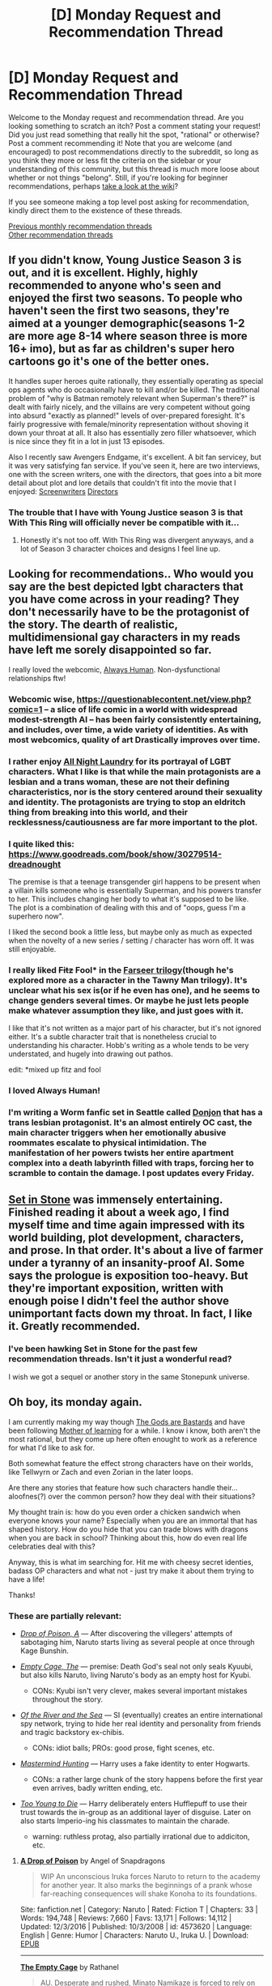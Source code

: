 #+TITLE: [D] Monday Request and Recommendation Thread

* [D] Monday Request and Recommendation Thread
:PROPERTIES:
:Author: AutoModerator
:Score: 30
:DateUnix: 1557155132.0
:DateShort: 2019-May-06
:END:
Welcome to the Monday request and recommendation thread. Are you looking something to scratch an itch? Post a comment stating your request! Did you just read something that really hit the spot, "rational" or otherwise? Post a comment recommending it! Note that you are welcome (and encouraged) to post recommendations directly to the subreddit, so long as you think they more or less fit the criteria on the sidebar or your understanding of this community, but this thread is much more loose about whether or not things "belong". Still, if you're looking for beginner recommendations, perhaps [[https://www.reddit.com/r/rational/wiki][take a look at the wiki]]?

If you see someone making a top level post asking for recommendation, kindly direct them to the existence of these threads.

[[http://www.reddit.com/r/rational/wiki/monthlyrecommendation][Previous monthly recommendation threads]]\\
[[http://pastebin.com/SbME9sXy][Other recommendation threads]]


** If you didn't know, Young Justice Season 3 is out, and it is excellent. Highly, highly recommended to anyone who's seen and enjoyed the first two seasons. To people who haven't seen the first two seasons, they're aimed at a younger demographic(seasons 1-2 are more age 8-14 where season three is more 16+ imo), but as far as children's super hero cartoons go it's one of the better ones.

It handles super heroes quite rationally, they essentially operating as special ops agents who do occasionally have to kill and/or be killed. The traditional problem of "why is Batman remotely relevant when Superman's there?" is dealt with fairly nicely, and the villains are very competent without going into absurd "exactly as planned!" levels of over-prepared foresight. It's fairly progressive with female/minority representation without shoving it down your throat at all. It also has essentially zero filler whatsoever, which is nice since they fit in a lot in just 13 episodes.

Also I recently saw Avengers Endgame, it's excellent. A bit fan servicey, but it was very satisfying fan service. If you've seen it, here are two interviews, one with the screen writers, one with the directors, that goes into a bit more detail about plot and lore details that couldn't fit into the movie that I enjoyed: [[https://www.nytimes.com/2019/04/29/movies/avengers-endgame-questions-and-answers.html][Screenwriters]] [[https://www.reddit.com/r/MarvelStudiosSpoilers/comments/bj2c8s/end_game_qa_from_russo_brothers_in_china/][Directors]]
:PROPERTIES:
:Score: 16
:DateUnix: 1557171496.0
:DateShort: 2019-May-07
:END:

*** The trouble that I have with Young Justice season 3 is that With This Ring will officially never be compatible with it...
:PROPERTIES:
:Author: thrawnca
:Score: 8
:DateUnix: 1557210976.0
:DateShort: 2019-May-07
:END:

**** Honestly it's not too off. With This Ring was divergent anyways, and a lot of Season 3 character choices and designs I feel line up.
:PROPERTIES:
:Score: 2
:DateUnix: 1557242127.0
:DateShort: 2019-May-07
:END:


** Looking for recommendations.. Who would you say are the best depicted lgbt characters that you have come across in your reading? They don't necessarily have to be the protagonist of the story. The dearth of realistic, multidimensional gay characters in my reads have left me sorely disappointed so far.

I really loved the webcomic, [[https://m.webtoons.com/en/romance/always-human/1-i-guess-thats-why-i-admire-her/viewer?title_no=557&episode_no=1][Always Human]]. Non-dysfunctional relationships ftw!
:PROPERTIES:
:Author: _brightwing
:Score: 15
:DateUnix: 1557179256.0
:DateShort: 2019-May-07
:END:

*** Webcomic wise, [[https://questionablecontent.net/view.php?comic=1]] -- a slice of life comic in a world with widespread modest-strength AI -- has been fairly consistently entertaining, and includes, over time, a wide variety of identities. As with most webcomics, quality of art Drastically improves over time.
:PROPERTIES:
:Author: SeekingImmortality
:Score: 7
:DateUnix: 1557181436.0
:DateShort: 2019-May-07
:END:


*** I rather enjoy [[http://www.all-night-laundry.com/][All Night Laundry]] for its portrayal of LGBT characters. What I like is that while the main protagonists are a lesbian and a trans woman, these are not their defining characteristics, nor is the story centered around their sexuality and identity. The protagonists are trying to stop an eldritch thing from breaking into this world, and their recklessness/cautiousness are far more important to the plot.
:PROPERTIES:
:Author: MereInterest
:Score: 6
:DateUnix: 1557191645.0
:DateShort: 2019-May-07
:END:


*** I quite liked this: [[https://www.goodreads.com/book/show/30279514-dreadnought]]

The premise is that a teenage transgender girl happens to be present when a villain kills someone who is essentially Superman, and his powers transfer to her. This includes changing her body to what it's supposed to be like. The plot is a combination of dealing with this and of "oops, guess I'm a superhero now".

I liked the second book a little less, but maybe only as much as expected when the novelty of a new series / setting / character has worn off. It was still enjoyable.
:PROPERTIES:
:Author: Penumbra_Penguin
:Score: 5
:DateUnix: 1557247745.0
:DateShort: 2019-May-07
:END:


*** I really liked +Fitz+ Fool* in the [[https://www.goodreads.com/book/show/77197.Assassin_s_Apprentice][Farseer trilogy]](though he's explored more as a character in the Tawny Man trilogy). It's unclear what his sex is(or if he even has one), and he seems to change genders several times. Or maybe he just lets people make whatever assumption they like, and just goes with it.

I like that it's not written as a major part of his character, but it's not ignored either. It's a subtle character trait that is nonetheless crucial to understanding his character. Hobb's writing as a whole tends to be very understated, and hugely into drawing out pathos.

edit: *mixed up fitz and fool
:PROPERTIES:
:Author: GlueBoy
:Score: 3
:DateUnix: 1557185632.0
:DateShort: 2019-May-07
:END:


*** I loved Always Human!
:PROPERTIES:
:Author: theibbster
:Score: 3
:DateUnix: 1557234970.0
:DateShort: 2019-May-07
:END:


*** I'm writing a Worm fanfic set in Seattle called [[https://forums.spacebattles.com/threads/donjon-worm-oc-seattle.734914/][Donjon]] that has a trans lesbian protagonist. It's an almost entirely OC cast, the main character triggers when her emotionally abusive roommates escalate to physical intimidation. The manifestation of her powers twists her entire apartment complex into a death labyrinth filled with traps, forcing her to scramble to contain the damage. I post updates every Friday.
:PROPERTIES:
:Author: SilverstringstheBard
:Score: 2
:DateUnix: 1557299053.0
:DateShort: 2019-May-08
:END:


** [[https://setinstonestory.wordpress.com/2015/10/08/backstory-revamped-into-prologue/][Set in Stone]] was immensely entertaining. Finished reading it about a week ago, I find myself time and time again impressed with its world building, plot development, characters, and prose. In that order. It's about a live of farmer under a tyranny of an insanity-proof AI. Some says the prologue is exposition too-heavy. But they're important exposition, written with enough poise I didn't feel the author shove unimportant facts down my throat. In fact, I like it. Greatly recommended.
:PROPERTIES:
:Author: sambelulek
:Score: 15
:DateUnix: 1557179812.0
:DateShort: 2019-May-07
:END:

*** I've been hawking Set in Stone for the past few recommendation threads. Isn't it just a wonderful read?

I wish we got a sequel or another story in the same Stonepunk universe.
:PROPERTIES:
:Author: Dent7777
:Score: 6
:DateUnix: 1557258351.0
:DateShort: 2019-May-08
:END:


** Oh boy, its monday again.

I am currently making my way though [[https://tiraas.net/about/][The Gods are Bastards]] and have been following [[https://www.fictionpress.com/s/2961893/1/Mother-of-Learning][Mother of learning]] for a while. I know i know, both aren't the most rational, but they come up here often enought to work as a reference for what I'd like to ask for.

Both somewhat feature the effect strong characters have on their worlds, like Tellwyrn or Zach and even Zorian in the later loops.

Are there any stories that feature how such characters handle their... aloofnes(?) over the common person? how they deal with their situations?

My thought train is: how do you even order a chicken sandwich when everyone knows your name? Especially when you are an immortal that has shaped history. How do you hide that you can trade blows with dragons when you are back in school? Thinking about this, how do even real life celebraties deal with this?

Anyway, this is what im searching for. Hit me with cheesy secret identies, badass OP characters and what not - just try make it about them trying to have a life!

Thanks!
:PROPERTIES:
:Author: mkalte666
:Score: 12
:DateUnix: 1557161804.0
:DateShort: 2019-May-06
:END:

*** These are partially relevant:

- [[https://www.fanfiction.net/s/4573620/1/A-Drop-of-Poison][/Drop of Poison, A/]] --- After discovering the villegers' attempts of sabotaging him, Naruto starts living as several people at once through Kage Bunshin.
- [[https://www.fanfiction.net/s/7305950/1/The-Empty-Cage][/Empty Cage, The/]] --- premise: Death God's seal not only seals Kyuubi, but also kills Naruto, living Naruto's body as an empty host for Kyubi.

  - CONs: Kyubi isn't very clever, makes several important mistakes throughout the story.

- [[https://www.fanfiction.net/s/10996503/1/Of-the-River-and-the-Sea][/Of the River and the Sea/]] --- SI (eventually) creates an entire international spy network, trying to hide her real identity and personality from friends and tragic backstory ex-chibis.

  - CONs: idiot balls; PROs: good prose, fight scenes, etc.

- [[https://www.fanfiction.net/s/2428341/1/Mastermind-Hunting][/Mastermind Hunting/]] --- Harry uses a fake identity to enter Hogwarts.

  - CONs: a rather large chunk of the story happens before the first year even arrives, badly written ending, etc.

- [[https://www.fanfiction.net/s/9057950/1/Too-Young-to-Die][/Too Young to Die/]] --- Harry deliberately enters Hufflepuff to use their trust towards the in-group as an additional layer of disguise. Later on also starts Imperio-ing his classmates to maintain the charade.

  - warning: ruthless protag, also partially irrational due to addiciton, etc.
:PROPERTIES:
:Author: OutOfNiceUsernames
:Score: 10
:DateUnix: 1557166041.0
:DateShort: 2019-May-06
:END:

**** [[https://www.fanfiction.net/s/4573620/1/][*A Drop of Poison*]] by Angel of Snapdragons

#+begin_quote
  WIP An unconscious Iruka forces Naruto to return to the academy for another year. It also marks the beginnings of a prank whose far-reaching consequences will shake Konoha to its foundations.
#+end_quote

Site: fanfiction.net | Category: Naruto | Rated: Fiction T | Chapters: 33 | Words: 194,748 | Reviews: 7,660 | Favs: 13,171 | Follows: 14,112 | Updated: 12/3/2016 | Published: 10/3/2008 | id: 4573620 | Language: English | Genre: Humor | Characters: Naruto U., Iruka U. | Download: [[http://www.ff2ebook.com/old/ffn-bot/index.php?id=4573620&source=ff&filetype=epub][EPUB]]

--------------

[[https://www.fanfiction.net/s/7305950/1/][*The Empty Cage*]] by Rathanel

#+begin_quote
  AU. Desperate and rushed, Minato Namikaze is forced to rely on the Death God's seal, a seal he doesn't fully understand, and his son pays the price with his life. So who is the blond-haired kid running around Konoha? M for language and violence.
#+end_quote

Site: fanfiction.net | Category: Naruto | Rated: Fiction M | Chapters: 58 | Words: 373,732 | Reviews: 1,918 | Favs: 2,907 | Follows: 2,579 | Updated: 8/11/2013 | Published: 8/20/2011 | id: 7305950 | Language: English | Characters: Kyuubi/Kurama | Download: [[http://www.ff2ebook.com/old/ffn-bot/index.php?id=7305950&source=ff&filetype=epub][EPUB]]

--------------

[[https://www.fanfiction.net/s/10996503/1/][*Of the River and the Sea*]] by Aleycat4eva

#+begin_quote
  They called her lazy, apathetic, and amoral. They also said she was, by turns, too smart and too dumb. She liked to think she was funny. None of them were wrong. OC/Self Insert
#+end_quote

Site: fanfiction.net | Category: Naruto | Rated: Fiction M | Chapters: 104 | Words: 611,984 | Reviews: 9,258 | Favs: 6,548 | Follows: 5,173 | Updated: 6/6/2016 | Published: 1/24/2015 | Status: Complete | id: 10996503 | Language: English | Genre: Adventure | Characters: Naruto U., Zabuza M., Kisame H., OC | Download: [[http://www.ff2ebook.com/old/ffn-bot/index.php?id=10996503&source=ff&filetype=epub][EPUB]]

--------------

[[https://www.fanfiction.net/s/2428341/1/][*Mastermind Hunting*]] by Louis IX

#+begin_quote
  This is a story of the life of Harry Potter. From his disappearance with his friendly relatives to Dumbledore chasing after him around the world, while Voldemort and muggle secret services loom in the background. Technology, Prophecies... one word: power.
#+end_quote

Site: fanfiction.net | Category: Harry Potter | Rated: Fiction T | Chapters: 40 | Words: 616,225 | Reviews: 2,576 | Favs: 3,622 | Follows: 1,696 | Updated: 1/12/2008 | Published: 6/8/2005 | Status: Complete | id: 2428341 | Language: English | Genre: Adventure/Suspense | Characters: Harry P. | Download: [[http://www.ff2ebook.com/old/ffn-bot/index.php?id=2428341&source=ff&filetype=epub][EPUB]]

--------------

[[https://www.fanfiction.net/s/9057950/1/][*Too Young to Die*]] by thebombhasbeenplanted

#+begin_quote
  Harry Potter knew quite a deal about fairness and unfairness, or so he had thought after living locked up all his life in the Potter household, ignored by his parents to the benefit of his brother - the boy who lived. But unfairness took a whole different dimension when his sister Natasha Potter died. That simply wouldn't do.
#+end_quote

Site: fanfiction.net | Category: Harry Potter | Rated: Fiction M | Chapters: 21 | Words: 194,707 | Reviews: 538 | Favs: 1,588 | Follows: 889 | Updated: 1/26/2014 | Published: 3/1/2013 | Status: Complete | id: 9057950 | Language: English | Genre: Adventure/Angst | Download: [[http://www.ff2ebook.com/old/ffn-bot/index.php?id=9057950&source=ff&filetype=epub][EPUB]]

/(Thanks, FFB!)/
:PROPERTIES:
:Author: OutOfNiceUsernames
:Score: 3
:DateUnix: 1557166840.0
:DateShort: 2019-May-06
:END:


**** Thanks alot! I should have mentioned that i would prefer original stories (not that i dont read fanfics).

However, "A Drop of Poison" does look interesting, so i'll give it a try :D The Harry Potter ones however i already know x.X
:PROPERTIES:
:Author: mkalte666
:Score: 3
:DateUnix: 1557172669.0
:DateShort: 2019-May-07
:END:

***** Just a caution, A Drop of Poison has not been updated for several years, presumably abandoned. It's good as far as it goes.
:PROPERTIES:
:Author: thrawnca
:Score: 4
:DateUnix: 1557211257.0
:DateShort: 2019-May-07
:END:

****** THX, i noticed. Sadly its nothing I'm not used to :/
:PROPERTIES:
:Author: mkalte666
:Score: 2
:DateUnix: 1557245049.0
:DateShort: 2019-May-07
:END:


** Any fantasy stories (fanfiction included) in which Magic problems are translated into real-world math problems (whether that's recognized in-universe or not) and solved during the course of the story for a plausible execution of a 'prodigy main character does the impossible' plot point?

Basically talking about something like The Waves Arisen, wherein an infamous Elemental Manipulation problem is solved by Naruto with the clever use of topology. I'm adamant about it being a pure math thing exclusively, not physics or chemistry though. So, for instance, HPMOR's Partial Transfiguration doesn't count.
:PROPERTIES:
:Score: 10
:DateUnix: 1557173718.0
:DateShort: 2019-May-07
:END:

*** The closest thing I can think of is [[https://qntm.org/ra][Ra]], it ticks the math part, at least.

#+begin_quote
  Magic is real.

  Discovered in the 1970s, magic is now a bona fide field of engineering. There's magic in heavy industry and magic in your home. It's what's next after electricity.

  Student mage Laura Ferno has designs on the future: her mother died trying to reach space using magic, and Laura wants to succeed where she failed. But first, she has to work out what went wrong. And who her mother really was.

  And whether, indeed, she's dead at all...
#+end_quote

Another one that has a math based magic system is [[https://www.goodreads.com/book/show/6101718-the-magicians][The Magicians]], but it's not something that's really explored.
:PROPERTIES:
:Author: GlueBoy
:Score: 5
:DateUnix: 1557174622.0
:DateShort: 2019-May-07
:END:


*** [[https://m.fanfiction.net/s/10070079/1/The-Arithmancer][Arithmancer]] was recommended here few times.
:PROPERTIES:
:Author: Wiron2
:Score: 4
:DateUnix: 1557177155.0
:DateShort: 2019-May-07
:END:


*** Diaspora fits this. Oblique spoilers: iterated fibre bundles.
:PROPERTIES:
:Author: yagsuomynona
:Score: 2
:DateUnix: 1557301810.0
:DateShort: 2019-May-08
:END:

**** Got a link?
:PROPERTIES:
:Author: Flashbunny
:Score: 2
:DateUnix: 1557316550.0
:DateShort: 2019-May-08
:END:


*** Maayybe Teasdale's [[https://www.goodreads.com/series/110719-thaumatology][Thaumatology]] series. (WARNING: Basically erotica)
:PROPERTIES:
:Author: iftttAcct2
:Score: 1
:DateUnix: 1557197368.0
:DateShort: 2019-May-07
:END:


** Currently searching for good Pokemon fanfiction that's not Origin of Species or Game of Champions. Seems to be very hard to find something that has excellent worldbuilding or well written. Would love to have any suggestions on good Pokemon that stands out nicely.
:PROPERTIES:
:Author: ArchSith
:Score: 8
:DateUnix: 1557217057.0
:DateShort: 2019-May-07
:END:

*** It can be hard going, but linkffn(Pedestal) had its moments. Becoming the greatest the hard, painful way with lots of setbacks.
:PROPERTIES:
:Author: thrawnca
:Score: 1
:DateUnix: 1557550564.0
:DateShort: 2019-May-11
:END:


** Any recommendations for the Questionable Questing site aside from the Erogamer (original) and Conduit (RWBY)?
:PROPERTIES:
:Author: Shaolang
:Score: 7
:DateUnix: 1557271673.0
:DateShort: 2019-May-08
:END:

*** [deleted]
:PROPERTIES:
:Score: 6
:DateUnix: 1557453856.0
:DateShort: 2019-May-10
:END:

**** Would be useful to get a link. Searches only come up with Year Two.
:PROPERTIES:
:Author: Shaolang
:Score: 2
:DateUnix: 1557456146.0
:DateShort: 2019-May-10
:END:

***** [deleted]
:PROPERTIES:
:Score: 3
:DateUnix: 1557456807.0
:DateShort: 2019-May-10
:END:

****** Thanks for the link. Is there an easy way to follow the chapters? It seems like the threadmarks are only for the character sheet and index. Do you have to go back to the index each time and open up the next chapter or is there an easier way like the other stories?
:PROPERTIES:
:Author: Shaolang
:Score: 2
:DateUnix: 1557511647.0
:DateShort: 2019-May-10
:END:


*** If you enjoy the Erogamer you might enjoy "The Sins of Cinnamon" (NSFW). It's an RPG world, and don't know how to hook you without possible spoilers but give it a few chapters. Heads up though I was personally disturbed by the first sex scene (masochism?) and a kind of incest one, but it's still a good read without the smut. [[https://forum.questionablequesting.com/threads/the-sins-of-cinnamon.7774/reader]]
:PROPERTIES:
:Author: RetardedWabbit
:Score: 6
:DateUnix: 1557275055.0
:DateShort: 2019-May-08
:END:


** I recently watched all of Lucifer, a crime drama based on the Neil Gaiman graphic novel of the same name. Basic premise is Lucifer Morningstar, AKA the Devil, has gotten tired of playing along in God's game and is taking an indefinite vacation from Hell in LA. It's definitely not rational, but it hits a few of the same notes as UNSONG vis-a-vis religion jokes, so I thought I'd put my thoughts up here.

I think my primary interest in it is in exactly how charmingly unlikeable Lucifer is as a character. He isn't evil, not by a longshot, but he's consistently an asshole to everyone around him, friend and foe alike. What makes this charming is that most of the dickishness comes from being understandably maladjusted after having been kicked out of heaven and sent to rule a plane of the maladjusted for several thousand years. He gets shallow relationships, meaningless sex, and basic human desires, but he's completely lost when it comes to understanding positive human interactions, with predictable results. It's an interesting take on an alien perspective, one which is clearly based upon humanity and yet inhuman all the same.

If you enjoy mild mocking of Judeo-Christian mythology in your crime drama which plays itself for laughs and with seriousness, I'd check it out.
:PROPERTIES:
:Author: Frommerman
:Score: 6
:DateUnix: 1557168800.0
:DateShort: 2019-May-06
:END:

*** Alternatively you can read the source material which I found incomparably better than the tv show.
:PROPERTIES:
:Author: t3tsubo
:Score: 8
:DateUnix: 1557174527.0
:DateShort: 2019-May-07
:END:

**** Also a good choice, though graphic novels really aren't my thing and I haven't read it.
:PROPERTIES:
:Author: Frommerman
:Score: 3
:DateUnix: 1557174903.0
:DateShort: 2019-May-07
:END:


**** Any Gaiman Graphic Novels are gold
:PROPERTIES:
:Author: Dent7777
:Score: 2
:DateUnix: 1557258405.0
:DateShort: 2019-May-08
:END:


** [[https://www.alternatehistory.com/forum/threads/son-of-man-nis-an-asoiaf-si.466801/][Son of the mannis]] new an upcoming ASOIAF self insert I found. So far it's rational adjacent techonlogical uplift but it is way better pace than the greyjoy self insert technological uplift.
:PROPERTIES:
:Author: Addictedtobadfanfict
:Score: 6
:DateUnix: 1557173366.0
:DateShort: 2019-May-07
:END:

*** Is there something I need to do to see this? The link gives me an access denied error even after making an account.
:PROPERTIES:
:Author: adad64
:Score: 2
:DateUnix: 1557205488.0
:DateShort: 2019-May-07
:END:

**** looks like an admin needs to manually approve your account after creation. I couldn't view it last night after creating an account either, but this morning when my account was approved it worked.
:PROPERTIES:
:Author: Saffrin-chan
:Score: 1
:DateUnix: 1557261129.0
:DateShort: 2019-May-08
:END:


** "Baba is you" on steam is pretty awesome.

Simple phrases like "Baba is you" or "Robot is you" create the rules for a map. "Baba" would be a tile that you can push, as would "is" and "you". It's a game where you modify the rules of the game from inside the game, to solve puzzles.
:PROPERTIES:
:Author: traverseda
:Score: 7
:DateUnix: 1557248418.0
:DateShort: 2019-May-07
:END:


** Are their any good Hunter x Hunter fanfictions? I feel like that world and magic system is perfect for it whether it's about the main characters, or OC in that world.

Otherwise I'm really into timeloop/ multiple lives type fiction now and looking to scratch that itch. Mother of Learning is the best example of this, but I also enjoyed All You Need is Kill, Re:Zero,and to a certain extent, Time Braid. I've also ready some Harry Potter fanfiction doing it with mixed quality. It doesn't have to be a timeloop per se, but making death not the end of the story but a learning experience is an awesome mechanic in my opinion. Being able to try again, experiment with no long-term consequences when there's a critical failure, and have as much time as needed to improve skills and knowledge.

There's a new story on RR I like so far called The Perks of Immortality which has a twist on this. When the MC dies, he can unlock new "perks" which give him new abilities. However, (sort of spoiler) whenever he ends up reincarnated again, he is not in quite the same world, just similar. So he can't just re-do things exactly the same to save some individual person as they likely do not exist in the new world. This way there is learning and getting stronger with each life, but still new stuff constantly.

Any recommendations that meet this kind of fiction are highly appreciated.
:PROPERTIES:
:Author: highvolt4g3
:Score: 6
:DateUnix: 1557165001.0
:DateShort: 2019-May-06
:END:

*** First, for HxH stuff, only two things spring to mind, as I haven't read much of them. First is /Myrmidon/, which is a very very good crossover with Naruto, where an adult Hinata and her team have a very limited entry point into HxH setting, and go there during the Chimera Ant arc to get a sample of the Queen. It's been very very good so far, the settings are meshed wonderfully, and the fights have been stellar. Second is a nice little fluffy shipping oneshot called /[[https://archiveofourown.org/works/364757][A 'Need to Know' Basis]]/, that one just kinda makes me smile.

As for timeloops, one thing that absolutely has to be mentioned is the anime /Tatami Galaxy/. In this one, the timeloop is gifted to the main character as a way for him to re-do his wasted college years and achieve the whirlwind of romance and fulfillment that he expected. He doesn't really have any memory of previous loops, at the beginning he chooses a different club to join and the two years proceed to play out. The cyclical nature of the show is executed very well, every character is shown from a variety of angles that reveal that they are more complex people than they appear, and it all leads up to an explosive finale. Not really a show where you wanna see the timeloop being exploited, here it is used to examine characters and explore its themes about life and grasping opportunities. It's one of the best shows I've ever seen.
:PROPERTIES:
:Author: XxChronOblivionxX
:Score: 3
:DateUnix: 1557167548.0
:DateShort: 2019-May-06
:END:

**** Thats for the myrmidon rec im checking it out now. I am obvoisly suprised there is even hxh fanfic out there that is either not cheesy ships or self inserts of gon/killuas sister.

Holy fuck I am on the 3rd chapter and its everything i didn't know i wanted. Thanks for the rec!
:PROPERTIES:
:Author: Addictedtobadfanfict
:Score: 1
:DateUnix: 1557198160.0
:DateShort: 2019-May-07
:END:


*** <Skeleton soldier who couldn't protect a dungeon> it has a similar settings like rezero. genre: litrpg. My fav time travel movie is Predestination.
:PROPERTIES:
:Author: Ryugadr
:Score: 1
:DateUnix: 1557169791.0
:DateShort: 2019-May-06
:END:

**** Skeleton soldier is pretty cool, thanks for the recommendation.
:PROPERTIES:
:Author: highvolt4g3
:Score: 1
:DateUnix: 1557242293.0
:DateShort: 2019-May-07
:END:


** I'm looking for any stories in which Naruto heavily uses Kage Bunshin.

Wider than that, any stories in which the protagonist can adjust their personality, create new ones, consume memories, etc.
:PROPERTIES:
:Author: OutOfNiceUsernames
:Score: 5
:DateUnix: 1557166248.0
:DateShort: 2019-May-06
:END:

*** Which one(s) have you already read? I quite enjoyed A Drop of Poison, but it doesn't seem like it will be continued.
:PROPERTIES:
:Author: thrawnca
:Score: 2
:DateUnix: 1557211051.0
:DateShort: 2019-May-07
:END:


*** [[https://www.fanfiction.net/s/5207262/1/Indomitable][Indomitable]], by ShaperV, the author of Time Braid. Unfortunately not completed (and probably never will be), but still worth reading.
:PROPERTIES:
:Author: Metamancer
:Score: 1
:DateUnix: 1557422621.0
:DateShort: 2019-May-09
:END:

**** That didn't quite feel like a self-sufficient story, but still had a few interesting parts and ideas, thanks. I wonder when that author's original series is going to be completed.
:PROPERTIES:
:Author: OutOfNiceUsernames
:Score: 1
:DateUnix: 1557771932.0
:DateShort: 2019-May-13
:END:


** A quick review of some of the Royal Road stuff I've read. Some of which has been posted before. Most of this is not exactly great fiction, but can definitely be fun if it is the type of thing that appeals to you. I happen to quite enjoy litrpg, portal fiction, and similar premises, but recognize they can fall into guilty pleasure territory easily.

[[https://www.royalroad.com/fiction/23290/deeper-darker][Deeper Darker]]

#+begin_quote
  Set in the far future when humanity has reached the stars and finds it is not the first to do so. Alien technology has been left behind by a long dead race. Ancient cities, abandoned starships, temples and fortified bunkers all contain artefacts and devices far in advance of what humans have been able to produce. Technology that feels more akin to magic, so powerful it can allow a single person to dominate a star system. But these relics of another time have been left well-defended and behind bewildering and impenetrable security measures.
#+end_quote

Fun. Competent grammar. A little slow to start with all the different perspectives. Pretty rational so far. Good world building, reasonably distinctive characters.

[[https://www.royalroad.com/fiction/2635/eternas-source][Eterna's Source]]

#+begin_quote
  Sery is a Source, born with immense magic but unable to use it. Enslaved for her power, her life is one of abuse and exploitation until one day, everything changes.
#+end_quote

Mainly fluff. It's fairly fun though. Not really rational, but world building doesn't have any obvious stupid gaps.

[[https://www.royalroad.com/fiction/23759/how-to-kidnap-your-princess][How to Kidnap your Princess]]

#+begin_quote
  The realm is in shock. The princess has been kidnapped. The beautiful, kind, and extremely talented magician princess is gone. Woe to the wretched villains that took her away, screaming into the night. Their weight in gold to the one that rescues her. Ministrels sing with tears how the people miss their princess. The hope of the kingdom is gone. But maybe, just maybe, that was not the entire truth. What exactly happened to the princess?
#+end_quote

Accidental bodyswap. Genderbend / dual mind taken fairly seriously. Summoned heroes are weapons of MAD, feared for their tendency to go murder hobo. Fairly loose rules, and situations are clearly set up just for humor / theme. Not really rational.

[[https://www.royalroad.com/fiction/21361/skyclad][Skyclad]]

#+begin_quote
  Morgan Mackenzie had a very bad day. First at work, then at home, and then her bathtub fell through a portal to another world, with her in it. Now she's stuck thousands of miles from any sort of civilization with nothing but the bathtub and a lace puffball scrubby. But she learned magic, so that's sorta nice. Now if only she could find some clothes...
#+end_quote

Rather entertaining despite the silly premise. Follows the 'protagonist levels up in the wilderness' litrpg trope, but does it pretty well. Power levels are handed out easily, but there isn't a lack of risk so far. Decent world building, follows the rules, but they tend to be somewhat vague rules.

[[https://www.royalroad.com/fiction/21450/the-power-of-formations][The Power of Formations]]

#+begin_quote
  Emmet Laghaz loved puzzles.

  All day, all night, puzzles. Ever since he was a child, Emmet could turn anything into a puzzle.
#+end_quote

Cultivation novel, but much more reasonable and sane than usual. MC is basically a magic engineer in a world focused on magic warriors. The rules about what formations are capable of are vague, but don't contradict themselves. Good stuff falls in protagonists lap pretty easily, and conflict is minimal so far. Still decently fun.

[[https://www.royalroad.com/fiction/21979/song-of-the-void][Song of the Void]]

#+begin_quote
  A great race faces extinction and tries to leave a legacy for the future. Young races building on the ruins of the old. What happens when one of the old ones wakes up and finds the universe changed? Will she try to find new meaning? Will she try to help the younger races or will she punish the grave-robbers for their sacrilege? Or will the eternal servant of her people try and finally find some happiness of her own?
#+end_quote

OP protagonist. So far its more about her effect on the world than her having actual risk or conflict. Pretty interesting world, with interesting (if a bit cliche) factions and conflicts the MC is disturbing.
:PROPERTIES:
:Author: nohat
:Score: 5
:DateUnix: 1557281881.0
:DateShort: 2019-May-08
:END:


** Been on a Gamer-inspired story binge recently. I know I should watch what I eat, but I'm really enjoying the experience. In general, I like the humorous aspects of it - the contrast between what a game actually does and reality - above the dramatic aspects, so it's not like I'm disappointed when the protagonist makes everything a non-threat.

What are the best stories in this genre?
:PROPERTIES:
:Author: Robert_Barlow
:Score: 5
:DateUnix: 1557227179.0
:DateShort: 2019-May-07
:END:

*** I don't know many text stories, but I could recommend a few webcomics.

[[http://www.giantrobot.club/adventurers][Adventurers - life in a console RPG]]

Starts out as gag-a-day style. It develops a plot and the art gets a lot better than the fairly crude first few strips. Mostly comedy, very little drama. Complete.

[[http://www.giantitp.com/Comics.html][Order of the Stick]]

It's a stick figure comic in a world that runs on D&D 3.5 edition rules. Has both comedy and drama.

[[https://erfworld.com/erf_stream/about_view][Erfworld]]

Gamer gets transported to a world that runs on Turn-Based Strategy rules. Mostly dramatic, occasional comic relief.
:PROPERTIES:
:Author: CronoDAS
:Score: 5
:DateUnix: 1557237446.0
:DateShort: 2019-May-07
:END:

**** Seconding Order of the Stick, as something that starts out as a bunch of jokes about D&D and evolves to a genuinely amazing story. This stick figure comic has some of the most awe-inspiring moments I've seen in fiction, and it's a stick figure comic.
:PROPERTIES:
:Author: Penumbra_Penguin
:Score: 2
:DateUnix: 1557247977.0
:DateShort: 2019-May-07
:END:


** Anyone else here reading /A Song for Two Voices/ by Swimmer963 aka Miranda Dixon-Luinenberg? It's a rationalist/effective altruist take on Mercedes Lackey's /The Last Herald-Mage/ trilogy, and I really like it.
:PROPERTIES:
:Author: CronoDAS
:Score: 3
:DateUnix: 1557197706.0
:DateShort: 2019-May-07
:END:

*** I'll take a look, having now heard of it. :)
:PROPERTIES:
:Author: SeekingImmortality
:Score: 1
:DateUnix: 1557237673.0
:DateShort: 2019-May-07
:END:


*** u/Dent7777:
#+begin_quote
  A Song for Two Voices by Swimmer963
#+end_quote

Is The Last Herald-Mage required reading?
:PROPERTIES:
:Author: Dent7777
:Score: 1
:DateUnix: 1557258560.0
:DateShort: 2019-May-08
:END:

**** Haven't read it, though I'll be checking it out since I have read Lackey's stuff, but from the fanfic's description:

#+begin_quote
  Meta note: this fic is accessible regardless of whether you've read canon. It starts out a little slow, and book 1 is kind of a different genre from book 2 onward. Additional warning that book 2 onward gets /really grimdark/ and this doesn't really let up. I have between 9-11 volumes planned.
#+end_quote
:PROPERTIES:
:Author: iftttAcct2
:Score: 2
:DateUnix: 1557264481.0
:DateShort: 2019-May-08
:END:


**** No, the fic stands on its own very well. I read the original story about twenty years ago...
:PROPERTIES:
:Author: CronoDAS
:Score: 1
:DateUnix: 1557267042.0
:DateShort: 2019-May-08
:END:


** Anyone know any good fics about humanitarian aid efforts in a sci-fi setting? The only two I know of are [[https://www.fanfiction.net/s/3396972/1/Going-Native][Going Native]] and [[https://www.fanfiction.net/s/9679648/1/Children-of-Nemesis][Children of Nemesis]](which barely even counts because the story dies before it really even starts).
:PROPERTIES:
:Author: CapnQwerty
:Score: 5
:DateUnix: 1557193311.0
:DateShort: 2019-May-07
:END:

*** This is partly covered in Kim Stanley Robinson's /Blue Mars/.
:PROPERTIES:
:Author: red_adair
:Score: 2
:DateUnix: 1557264760.0
:DateShort: 2019-May-08
:END:


** I just finished arc 5 of worm, and I very much did not enjoy the way it seems like it is going, so I stopped reading it. I only read worm because it was the only story in the [[/r/HPMOR]] similar stories list that had an audiobook that was up-to-date/complete, and I much prefer audiobook format to text format. Are there any other rational stories like HPMOR that have a complete or up-to-date audiobook? Other things I prefer are that the main characters be kids, and that at least one of them is a girl.
:PROPERTIES:
:Author: litten8
:Score: 2
:DateUnix: 1557276762.0
:DateShort: 2019-May-08
:END:

*** A good story that fits all your criteria is [[https://www.amazon.ca/Red-Sister-First-Book-Ancestor/dp/B071NY4GV5/ref=sr_1_1?keywords=Red+Sister&qid=1557392062&s=books&sr=1-1][Red Sister]] by Mark Lawrence. The story of a strange little girl in a dying world who joins a convent that teaches how to fight and use magic. I'm told the audiobook is also pretty good.

Another favourite of mine that you might like is [[https://www.goodreads.com/book/show/827.The_Diamond_Age][The Diamond Age]]. In a future that has undergone a nanotechnology revolution, a poor girl inadvertently acquires a state of the art and ruinously expensive interactive book meant to teach a smart, curious young girl like herself everything she needs to be a great person.
:PROPERTIES:
:Author: GlueBoy
:Score: 3
:DateUnix: 1557392262.0
:DateShort: 2019-May-09
:END:


*** You're not going to find audiobooks of most online stories. Worm and HPMOR have huge cult followings, so they're the exception. I suggest finding a way to read text that suits you - I read a lot more than I used to thanks to my phone, for instance. Other people have sung praises for the e-ink kindle reader.

Where did you think Worm was going from Arc 5, out of curiosity? Because, while the tone doesn't change much over the course of the story, the greater context of what's going on changes quite a bit.
:PROPERTIES:
:Author: Robert_Barlow
:Score: 2
:DateUnix: 1557286119.0
:DateShort: 2019-May-08
:END:

**** I didn't like that she decided not to betray the undersiders, because it seemed like she was going to up until she did, and I didn't really like it being a twist
:PROPERTIES:
:Author: litten8
:Score: 1
:DateUnix: 1557286329.0
:DateShort: 2019-May-08
:END:

***** Yikes. That one flew right over your head then - it's pretty much set in stone that she's not going to actually betray them from the first meeting at the lair. Otherwise Wildbow wouldn't have wasted the time setting up a romance subplot with Grue or building a friendship with Rachel. The tension of that part of the story is waiting for her to realize that the Undersiders are her only real friends, regardless of whether they're genuinely bad people. I can understand being shocked by the story going that direction. The duplicity/spying justification for hanging out with them gets thrown out of the window after arc seven and replaced by something more straightforward.
:PROPERTIES:
:Author: Robert_Barlow
:Score: 7
:DateUnix: 1557288276.0
:DateShort: 2019-May-08
:END:

